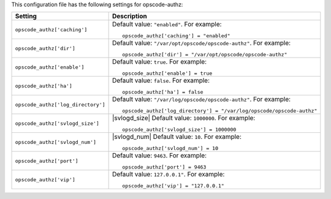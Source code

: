 .. The contents of this file may be included in multiple topics.
.. This file should not be changed in a way that hinders its ability to appear in multiple documentation sets.


This configuration file has the following settings for opscode-authz:

.. list-table::
   :widths: 200 300
   :header-rows: 1

   * - Setting
     - Description
   * - ``opscode_authz['caching']``
     - Default value: ``"enabled"``. For example:
       ::

          opscode_authz['caching'] = "enabled"

   * - ``opscode_authz['dir']``
     - Default value: ``"/var/opt/opscode/opscode-authz"``. For example:
       ::

          opscode_authz['dir'] = "/var/opt/opscode/opscode-authz"

   * - ``opscode_authz['enable']``
     - Default value: ``true``. For example:
       ::

          opscode_authz['enable'] = true

   * - ``opscode_authz['ha']``
     - Default value: ``false``. For example:
       ::

          opscode_authz['ha'] = false

   * - ``opscode_authz['log_directory']``
     - Default value: ``"/var/log/opscode/opscode-authz"``. For example:
       ::

          opscode_authz['log_directory'] = "/var/log/opscode/opscode-authz"

   * - ``opscode_authz['svlogd_size']``
     - |svlogd_size| Default value: ``1000000``. For example:
       ::

          opscode_authz['svlogd_size'] = 1000000

   * - ``opscode_authz['svlogd_num']``
     - |svlogd_num| Default value: ``10``. For example:
       ::

          opscode_authz['svlogd_num'] = 10

   * - ``opscode_authz['port']``
     - Default value: ``9463``. For example:
       ::

          opscode_authz['port'] = 9463

   * - ``opscode_authz['vip']``
     - Default value: ``127.0.0.1"``. For example:
       ::

          opscode_authz['vip'] = "127.0.0.1"

